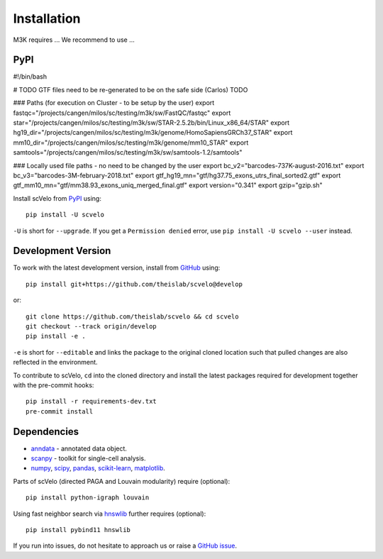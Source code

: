 Installation
------------

M3K requires ... We recommend to use ...

PyPI
^^^^

#!/bin/bash

# TODO GTF files need to be re-generated to be on the safe side (Carlos) TODO

### Paths (for execution on Cluster - to be setup by the user)
export fastqc="/projects/cangen/milos/sc/testing/m3k/sw/FastQC/fastqc"
export star="/projects/cangen/milos/sc/testing/m3k/sw/STAR-2.5.2b/bin/Linux_x86_64/STAR"
export hg19_dir="/projects/cangen/milos/sc/testing/m3k/genome/HomoSapiensGRCh37_STAR"
export mm10_dir="/projects/cangen/milos/sc/testing/m3k/genome/mm10_STAR"
export samtools="/projects/cangen/milos/sc/testing/m3k/sw/samtools-1.2/samtools"

### Locally used file paths - no need to be changed by the user
export bc_v2="barcodes-737K-august-2016.txt"
export bc_v3="barcodes-3M-february-2018.txt"
export gtf_hg19_mn="gtf/hg37.75_exons_utrs_final_sorted2.gtf"
export gtf_mm10_mn="gtf/mm38.93_exons_uniq_merged_final.gtf"
export version="0.341"
export gzip="gzip.sh"

Install scVelo from PyPI_ using::

    pip install -U scvelo

``-U`` is short for ``--upgrade``.
If you get a ``Permission denied`` error, use ``pip install -U scvelo --user`` instead.


Development Version
^^^^^^^^^^^^^^^^^^^

To work with the latest development version, install from GitHub_ using::

    pip install git+https://github.com/theislab/scvelo@develop

or::

    git clone https://github.com/theislab/scvelo && cd scvelo
    git checkout --track origin/develop
    pip install -e .

``-e`` is short for ``--editable`` and links the package to the original cloned
location such that pulled changes are also reflected in the environment.

To contribute to scVelo, ``cd`` into the cloned directory and
install the latest packages required for development together with the pre-commit hooks::

    pip install -r requirements-dev.txt
    pre-commit install


Dependencies
^^^^^^^^^^^^

- `anndata <https://anndata.readthedocs.io/>`_ - annotated data object.
- `scanpy <https://scanpy.readthedocs.io/>`_ - toolkit for single-cell analysis.
- `numpy <https://docs.scipy.org/>`_, `scipy <https://docs.scipy.org/>`_, `pandas <https://pandas.pydata.org/>`_, `scikit-learn <https://scikit-learn.org/>`_, `matplotlib <https://matplotlib.org/>`_.


Parts of scVelo (directed PAGA and Louvain modularity) require (optional)::

    pip install python-igraph louvain


Using fast neighbor search via `hnswlib <https://github.com/nmslib/hnswlib>`_ further requires (optional)::

    pip install pybind11 hnswlib


If you run into issues, do not hesitate to approach us or raise a `GitHub issue`_.

.. _Miniconda: http://conda.pydata.org/miniconda.html
.. _PyPI: https://pypi.org/project/scvelo
.. _Github: https://github.com/theislab/scvelo
.. _`Github issue`: https://github.com/theislab/scvelo/issues/new/choose